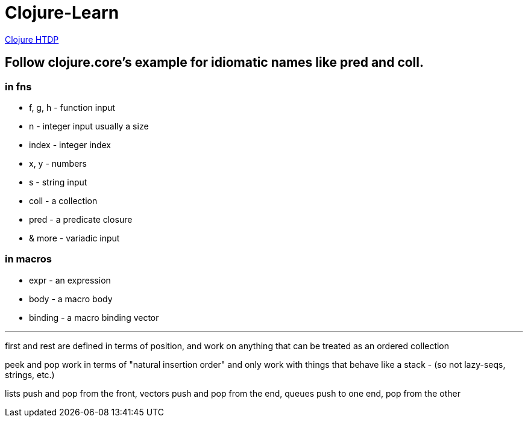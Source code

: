 = Clojure-Learn

https://github.com/JeremyOttley/htdp/tree/master/clojure/src/htdp[Clojure HTDP]

== Follow clojure.core's example for idiomatic names like pred and coll.

=== in fns
    * f, g, h - function input
    * n - integer input usually a size
    * index - integer index
    * x, y - numbers
    * s - string input
    * coll - a collection
    * pred - a predicate closure
    * & more - variadic input
    
=== in macros
    * expr - an expression
    * body - a macro body
    * binding - a macro binding vector

---

first and rest are defined in terms of position, and work on anything that can be treated as an ordered collection

peek and pop work in terms of "natural insertion order" and only work with things that behave like a stack - (so not lazy-seqs, strings, etc.)

lists push and pop from the front, vectors push and pop from the end, queues push to one end, pop from the other

